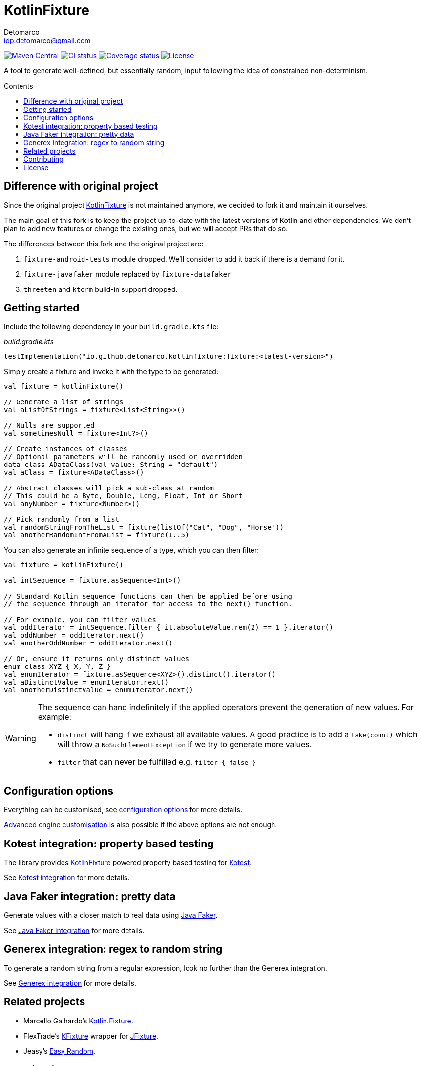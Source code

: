 = KotlinFixture
Detomarco <idp.detomarco@gmail.com>
:toc: preamble
:toc-title: Contents
:homepage: https://github.com/detomarco/kotlinfixture
ifdef::env-github[]
:tip-caption: :bulb:
:note-caption: :information_source:
:important-caption: :heavy_exclamation_mark:
:caution-caption: :fire:
:warning-caption: :warning:
endif::[]
:link-appmattus: https://github.com/appmattus/kotlinfixture[KotlinFixture]
:link-kotlinfixture: https://github.com/detomarco/kotlinfixture[KotlinFixture]

https://central.sonatype.com/search?q=g:io.github.detomarco.kotlinfixture&smo=true[image:https://img.shields.io/maven-central/v/io.github.detomarco.kotlinfixture/fixture[Maven Central]]
https://github.com/detomarco/kotlinfixture/actions[image:https://github.com/detomarco/kotlinfixture/workflows/CI/badge.svg[CI status]]
https://codecov.io/gh/detomarco/kotlinfixture[image:https://codecov.io/gh/detomarco/kotlinfixture/branch/main/graph/badge.svg[Coverage status]]
link:LICENSE.md[image:https://img.shields.io/badge/License-Apache%202.0-blue.svg[License]]

A tool to generate well-defined, but essentially random, input following the
idea of constrained non-determinism.

== Difference with original project

Since the original project {link-appmattus} is not maintained anymore, we decided to fork it and maintain it ourselves.

The main goal of this fork is to keep the project up-to-date with the latest versions of Kotlin and other dependencies. We don't plan to add new features or change the existing ones, but we will accept PRs that do so.

The differences between this fork and the original project are:

1. `fixture-android-tests` module dropped. We'll consider to add it back if there is a demand for it.
2. `fixture-javafaker` module replaced by `fixture-datafaker`
3. `threeten` and `ktorm` build-in support dropped.

== Getting started

Include the following dependency in your `build.gradle.kts` file:

[source,kotlin]
._build.gradle.kts_
----
testImplementation("io.github.detomarco.kotlinfixture:fixture:<latest-version>")
----

Simply create a fixture and invoke it with the type to be generated:

[source,kotlin]
----
val fixture = kotlinFixture()

// Generate a list of strings
val aListOfStrings = fixture<List<String>>()

// Nulls are supported
val sometimesNull = fixture<Int?>()

// Create instances of classes
// Optional parameters will be randomly used or overridden
data class ADataClass(val value: String = "default")
val aClass = fixture<ADataClass>()

// Abstract classes will pick a sub-class at random
// This could be a Byte, Double, Long, Float, Int or Short
val anyNumber = fixture<Number>()

// Pick randomly from a list
val randomStringFromTheList = fixture(listOf("Cat", "Dog", "Horse"))
val anotherRandomIntFromAList = fixture(1..5)
----

You can also generate an infinite sequence of a type, which you can then
filter:

[source,kotlin]
----
val fixture = kotlinFixture()

val intSequence = fixture.asSequence<Int>()

// Standard Kotlin sequence functions can then be applied before using
// the sequence through an iterator for access to the next() function.

// For example, you can filter values
val oddIterator = intSequence.filter { it.absoluteValue.rem(2) == 1 }.iterator()
val oddNumber = oddIterator.next()
val anotherOddNumber = oddIterator.next()

// Or, ensure it returns only distinct values
enum class XYZ { X, Y, Z }
val enumIterator = fixture.asSequence<XYZ>().distinct().iterator()
val aDistinctValue = enumIterator.next()
val anotherDistinctValue = enumIterator.next()
----

[WARNING]
====
The sequence can hang indefinitely if the applied operators prevent the generation of new values. For example:

* `distinct` will hang if we exhaust all available values. A good practice is to add a `take(count)` which will throw a `NoSuchElementException` if we try to generate more values.
* `filter` that can never be fulfilled e.g. `filter { false }`
====

== Configuration options

Everything can be customised, see link:fixture/configuration-options.adoc[configuration options] for more details.

link:fixture/advanced-customisation.adoc[Advanced engine customisation] is also possible if the above options are not enough.

== Kotest integration: property based testing

The library provides {link-kotlinfixture} powered property based testing for https://github.com/kotest/kotest/[Kotest].

See link:fixture-kotest/README.adoc[Kotest integration] for more details.

== Java Faker integration: pretty data

Generate values with a closer match to real data using http://dius.github.io/java-faker/[Java Faker].

See link:fixture-datafaker/README.adoc[Java Faker integration] for more details.

== Generex integration: regex to random string

To generate a random string from a regular expression, look no further than the Generex integration.

See link:fixture-generex/README.adoc[Generex integration] for more details.

== Related projects

* Marcello Galhardo's https://github.com/marcellogalhardo/kotlin-fixture[Kotlin.Fixture].
* FlexTrade's https://github.com/FlexTradeUKLtd/kfixture[KFixture] wrapper for https://github.com/FlexTradeUKLtd/jfixture[JFixture].
* Jeasy's https://github.com/j-easy/easy-random[Easy Random].

== Contributing

Please fork this repository and contribute back using
https://github.com/appmattus/kotlinfixture/pulls[pull requests].

All contributions, large or small, major features, bug fixes, additional
language translations, unit/integration tests are welcome.

== License

link:LICENSE.md[image:https://img.shields.io/badge/License-Apache%202.0-blue.svg[License]]

Copyright 2021 Appmattus Limited

Licensed under the Apache License, Version 2.0 (the "License"); you may
not use this file except in compliance with the License. You may obtain
a copy of the License at
https://www.apache.org/licenses/LICENSE-2.0[https://www.apache.org/licenses/LICENSE-2.0].

Unless required by applicable law or agreed to in writing, software
distributed under the License is distributed on an "AS IS" BASIS,
WITHOUT WARRANTIES OR CONDITIONS OF ANY KIND, either express or implied.
See the License for the specific language governing permissions and
limitations under the License.
